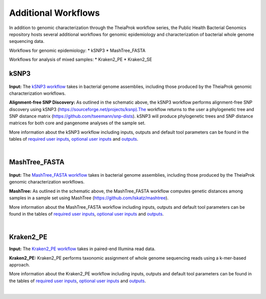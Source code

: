 ===========
Additional Workflows
===========

In addition to genomic characterization through the TheiaProk workflow series, the Public Health Bacterial Genomics repository hosts several additional workflows for genomic epidemiology and characterization of bacterial whole genome sequencing data.

Workflows for genomic epidemiology:
* kSNP3
* MashTree_FASTA

Workflows for analysis of mixed samples:
* Kraken2_PE
* Kraken2_SE


kSNP3
================================

.. figure:: images/kSNP3.png
   :width: 800
   :alt: kSNP3 workflow
   :figclass: align-center

**Input:** The `kSNP3 workflow <https://github.com/theiagen/public_health_bacterial_genomics/blob/kgl-docs-dev/workflows/wf_ksnp3.wdl>`_ takes in bacterial genome assemblies, including those produced by the TheiaProk genomic characterization workflows.

**Alignment-free SNP Discovery:** As outlined in the schematic above, the kSNP3 workflow performs alignment-free SNP discovery using kSNP3 (https://sourceforge.net/projects/ksnp).The workflow returns to the user a phylogenetic tree and SNP distance matrix (https://github.com/tseemann/snp-dists). kSNP3 will produce phylogenetic trees and SNP distance matrices for both core and pangenome analyses of the sample set. 

More information about the kSNP3 workflow including inputs, outputs and default tool parameters can be found in the tables of `required user inputs <https://github.com/theiagen/public_health_bacterial_genomics/blob/main/docs/source/tables/ksnp3_required_inputs.tsv>`_, `optional user inputs <https://github.com/theiagen/public_health_bacterial_genomics/blob/main/docs/source/tables/ksnp3_optional_inputs.tsv>`_ and `outputs <https://github.com/theiagen/public_health_bacterial_genomics/blob/main/docs/source/tables/ksnp3_outputs.tsv>`_.

.. toggle-header::
    :header: **References**

        When publishing work using the kSNP3 workflow, please reference the following:
      
        **kSNP3** Gardner, Shea N, Tom Slezak, and Barry G. Hall. “KSNP3.0: SNP Detection and Phylogenetic Analysis of Genomes without Genome Alignment or Reference Genome.” Bioinformatics 31, no. 17 (September 1, 2015): 2877–78. https://doi.org/10.1093/bioinformatics/btv271.
|


MashTree_FASTA
================================

.. figure:: images/MashTree_FASTA.png
   :width: 800
   :alt: MashTree_FASTA workflow
   :figclass: align-center

**Input:** The `MashTree_FASTA workflow <https://github.com/theiagen/public_health_bacterial_genomics/blob/kgl-docs-dev/workflows/wf_mashtree_fasta.wdl>`_ takes in bacterial genome assemblies, including those produced by the TheiaProk genomic characterization workflows.

**MashTree:** As outlined in the schematic above, the MashTree_FASTA workflow computes genetic distances among samples in a sample set using MashTree (https://github.com/lskatz/mashtree).

More information about the MashTree_FASTA workflow including inputs, outputs and default tool parameters can be found in the tables of `required user inputs <https://github.com/theiagen/public_health_bacterial_genomics/blob/main/docs/source/tables/mashtree_fasta_required_inputs.tsv>`_, `optional user inputs <https://github.com/theiagen/public_health_bacterial_genomics/blob/main/docs/source/tables/mashtree_fasta_optional_inputs.tsv>`_ and `outputs <https://github.com/theiagen/public_health_bacterial_genomics/blob/main/docs/source/tables/mashtree_fasta_outputs.tsv>`_.

.. toggle-header::
    :header: **References**

        When publishing work using the MashTree workflow, please reference the following:
      
        Katz, Lee S., Taylor Griswold, Shatavia S. Morrison, Jason A. Caravas, Shaokang Zhang, Henk C. den Bakker, Xiangyu Deng, and Heather A. Carleton. “Mashtree: A Rapid Comparison of Whole Genome Sequence Files.” Journal of Open Source Software 4, no. 44 (December 10, 2019): 1762. https://doi.org/10.21105/joss.01762.
|

Kraken2_PE
================================

**Input:** The `Kraken2_PE workflow <https://github.com/theiagen/public_health_bacterial_genomics/blob/kgl-docs-dev/workflows/wf_kraken2_pe.wdl>`_ takes in paired-end Illumina read data. 

**Kraken2_PE:** Kraken2_PE performs taxonomic assignment of whole genome sequencing reads using a k-mer-based approach.

More information about the Kraken2_PE workflow including inputs, outputs and default tool parameters can be found in the tables of `required user inputs <https://github.com/theiagen/public_health_bacterial_genomics/blob/main/docs/source/tables/kraken2_pe_required_inputs.tsv>`_, `optional user inputs <https://github.com/theiagen/public_health_bacterial_genomics/blob/main/docs/source/tables/kraken2_pe_optional_inputs.tsv>`_  and `outputs <https://github.com/theiagen/public_health_bacterial_genomics/blob/main/docs/source/tables/kraken2_pe_outputs.tsv>`_.

.. toggle-header::
    :header: **References**

        When publishing work using the MashTree workflow, please reference the following:
      
        Katz, Lee S., Taylor Griswold, Shatavia S. Morrison, Jason A. Caravas, Shaokang Zhang, Henk C. den Bakker, Xiangyu Deng, and Heather A. Carleton. “Mashtree: A Rapid Comparison of Whole Genome Sequence Files.” Journal of Open Source Software 4, no. 44 (December 10, 2019): 1762. https://doi.org/10.21105/joss.01762.
|